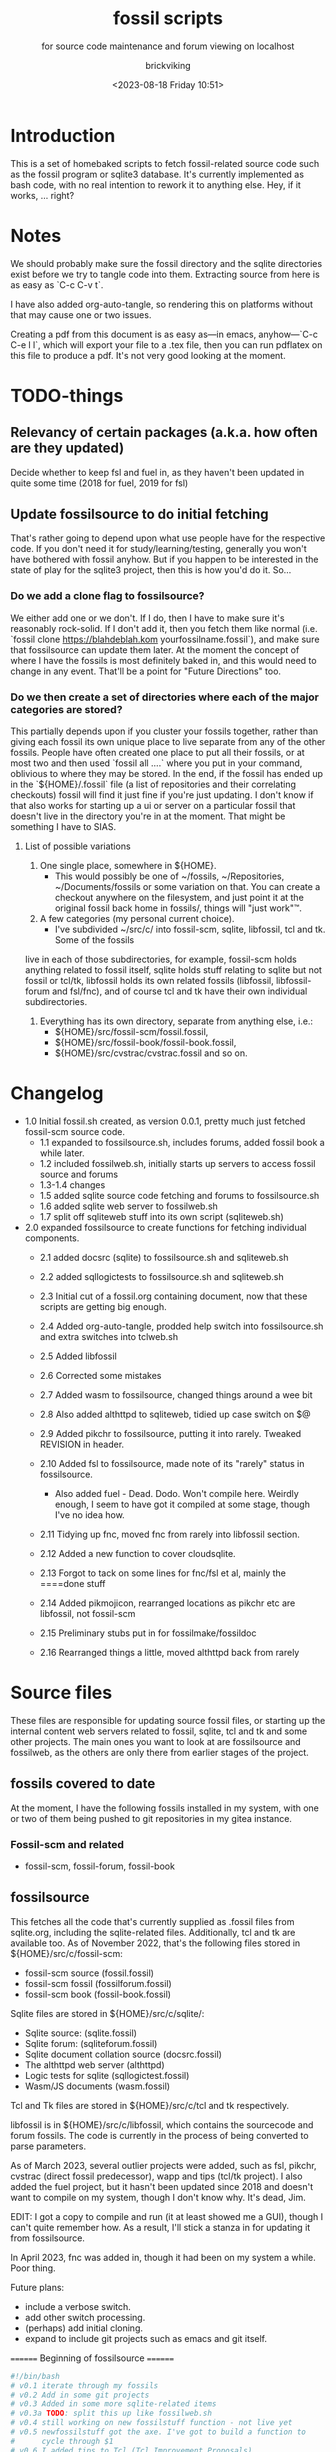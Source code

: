 # -*- mode: org; fill-column: 100; -*-
# vim: set ai tw=100 
#+TITLE: fossil scripts
#+SUBTITLE: for source code maintenance and forum viewing on localhost
#+AUTHOR: brickviking
#+DATE: <2023-08-18 Friday 10:51>
#+TAGS: fossil libfossil fnc fsl fuel pikchr sqlite sqlitecloud forum bash tcl tk althttpd pikmojicon
#+REVISION: 2.16
#+OPTIONS: _:nil
#+OPTIONS: toc:2
#+OPTIONS: num:nil
#+OPTIONS: ^:{}
#+STARTUP: showeverything
#+auto_tangle: t


* Introduction

This is a set of homebaked scripts to fetch fossil-related source code such as the fossil program or
sqlite3 database. It's currently implemented as bash code, with no real intention to rework it to
anything else. Hey, if it works, ... right?

#+BEGIN_EXPORT latex
\newpage
#+END_EXPORT

#+TOC: headlines 2

#+BEGIN_EXPORT latex
\newpage
#+END_EXPORT


* Notes

We should probably make sure the fossil directory and the sqlite directories exist before we try to
tangle code into them. Extracting source from here is as easy as `C-c C-v t`.

I have also added org-auto-tangle, so rendering this on platforms without that may cause one or two
issues.

Creating a pdf from this document is as easy as—in emacs, anyhow—`C-c C-e l l`, which will export
your file to a .tex file, then you can run pdflatex on this file to produce a pdf. It's not very
good looking at the moment.

* TODO-things

** Relevancy of certain packages (a.k.a. how often are they updated)

Decide whether to keep fsl and fuel in, as they haven't been updated in quite some time (2018 for fuel,
2019 for fsl)

** Update fossilsource to do initial fetching

That's rather going to depend upon what use people have for the respective code. If you don't need
it for study/learning/testing, generally you won't have bothered with fossil anyhow. But if you
happen to be interested in the state of play for the sqlite3 project, then this is how you'd do
it. So…

*** Do we add a clone flag to fossilsource?

We either add one or we don't. If I do, then I have to make sure it's reasonably rock-solid. If I
don't add it, then you fetch them like normal (i.e. `fossil clone https://blahdeblah.kom
yourfossilname.fossil`), and make sure that fossilsource can update them later. At the moment the
concept of where I have the fossils is most definitely baked in, and this would need to change in
any event. That'll be a point for "Future Directions" too.

*** Do we then create a set of directories where each of the major categories are stored?

This partially depends upon if you cluster your fossils together, rather than giving each fossil its
own unique place to live separate from any of the other fossils. People have often created one place
to put all their fossils, or at most two and then used `fossil all ....` where you put in your
command, oblivious to where they may be stored. In the end, if the fossil has ended up in the
`${HOME}/.fossil` file (a list of repositories and their correlating checkouts) fossil will find it
just fine if you're just updating. I don't know if that also works for starting up a ui or server on
a particular fossil that doesn't live in the directory you're in at the moment. That might be
something I have to SIAS.

**** List of possible variations

1) One single place, somewhere in ${HOME}.
  +  This would possibly be one of ~/fossils, ~/Repositories, ~/Documents/fossils or some variation
    on that. You can create a checkout anywhere on the filesystem, and just point it at the original
    fossil back home in fossils/, things will "just work"™.
2) A few categories (my personal current choice).
  +  I've subdivided ~/src/c/ into fossil-scm, sqlite, libfossil, tcl and tk. Some of the fossils
live in each of those subdirectories, for example, fossil-scm holds anything related to fossil
itself, sqlite holds stuff relating to sqlite but not fossil or tcl/tk, libfossil holds its own
related fossils (libfossil, libfossil-forum and fsl/fnc), and of course tcl and tk have their own
individual subdirectories.
3) Everything has its own directory, separate from anything else, i.e.:
  +  ${HOME}/src/fossil-scm/fossil.fossil,
  +  ${HOME}/src/fossil-book/fossil-book.fossil,
  +  ${HOME}/src/cvstrac/cvstrac.fossil and so on.

* Changelog

+ 1.0 Initial fossil.sh created, as version 0.0.1, pretty much just fetched fossil-scm source
      code.
  + 1.1 expanded to fossilsource.sh, includes forums, added fossil book a while later.
  + 1.2 included fossilweb.sh, initially starts up servers to access fossil source and forums
  + 1.3-1.4 changes
  + 1.5 added sqlite source code fetching and forums to fossilsource.sh
  + 1.6 added sqlite web server to fossilweb.sh
  +  1.7 split off sqliteweb stuff into its own script (sqliteweb.sh)
+  2.0 expanded fossilsource to create functions for fetching individual components.
  +  2.1 added docsrc (sqlite) to fossilsource.sh and sqliteweb.sh
  +  2.2 added sqllogictests to fossilsource.sh and sqliteweb.sh

  +  2.3 Initial cut of a fossil.org containing document, now that these scripts are getting big
    enough.
  +  2.4 Added org-auto-tangle, prodded help switch into fossilsource.sh and extra switches into
    tclweb.sh
  +  2.5 Added libfossil
  +  2.6 Corrected some mistakes
  +  2.7 Added wasm to fossilsource, changed things around a wee bit
  +  2.8 Also added althttpd to sqliteweb, tidied up case switch on $@
  +  2.9 Added pikchr to fossilsource, putting it into rarely. Tweaked REVISION in header.
  +  2.10 Added fsl to fossilsource, made note of its "rarely" status in fossilsource.  
     +  Also added fuel - Dead. Dodo. Won't compile here. Weirdly enough, I seem to have got it
        compiled at some stage, though I've no idea how.
  +  2.11 Tidying up fnc, moved fnc from rarely into libfossil section.
  +  2.12 Added a new function to cover cloudsqlite.
  +  2.13 Forgot to tack on some lines for fnc/fsl et al, mainly the ====done stuff
  +  2.14 Added pikmojicon, rearranged locations as pikchr etc are libfossil, not fossil-scm
  +  2.15 Preliminary stubs put in for fossilmake/fossildoc
  +  2.16 Rearranged things a little, moved althttpd back from rarely

* Source files

These files are responsible for updating source fossil files, or starting up the internal content
web servers related to fossil, sqlite, tcl and tk and some other projects. The main ones you want to
look at are fossilsource and fossilweb, as the others are only there from earlier stages of the
project.

** fossils covered to date
At the moment, I have the following fossils installed in my system, with one or two of them being
pushed to git repositories in my gitea instance.
*** Fossil-scm and related
  +  fossil-scm, fossil-forum, fossil-book
    

** fossilsource
This fetches all the code that's currently supplied as .fossil files from sqlite.org, including the
sqlite-related files. Additionally, tcl and tk are available too. As of November 2022, that's the
following files stored in ${HOME}/src/c/fossil-scm:
 + fossil-scm source (fossil.fossil)
 + fossil-scm fossil (fossilforum.fossil)
 + fossil-scm book (fossil-book.fossil)

Sqlite files are stored in ${HOME}/src/c/sqlite/:
 + Sqlite source: (sqlite.fossil)
 + Sqlite forum: (sqliteforum.fossil)
 + Sqlite document collation source (docsrc.fossil)
 + The althttpd web server (althttpd)
 + Logic tests for sqlite (sqllogictest.fossil)
 + Wasm/JS documents (wasm.fossil)

Tcl and Tk files are stored in ${HOME}/src/c/tcl and tk respectively.

libfossil is in ${HOME}/src/c/libfossil, which contains the sourcecode and forum fossils.  The code
is currently in the process of being converted to parse parameters.

As of March 2023, several outlier projects were added, such as fsl, pikchr, cvstrac (direct fossil
predecessor), wapp and tips (tcl/tk project). I also added the fuel project, but it hasn't been
updated since 2018 and doesn't want to compile on my system, though I don't know why. It's dead, Jim.

EDIT: I got a copy to compile and run (it at least showed me a GUI), though I can't quite remember
how. As a result, I'll stick a stanza in for updating it from fossilsource.

In April 2023, fnc was added in, though it had been on my system a while. Poor thing.

Future plans: 
 + include a verbose switch.
 + add other switch processing.
 + (perhaps) add initial cloning.
 + expand to include git projects such as emacs and git itself.

======== Beginning of fossilsource ========

#+ATTR_LATEX: :options frame=single,backgroundcolor=\color{lightgray}
#+BEGIN_SRC bash :tangle /home/viking/src/bash/fossil/fossilsource :tangle-mode (identity #o755)
  #!/bin/bash
  # v0.1 iterate through my fossils
  # v0.2 Add in some git projects
  # v0.3 Added in some more sqlite-related items
  # v0.3a TODO: split this up like fossilweb.sh
  # v0.4 still working on new fossilstuff function - not live yet
  # v0.5 newfossilstuff got the axe. I've got to build a function to
  #      cycle through $1
  # v0.6 I added tips to Tcl (Tcl Improvement Proposals)
  # v0.6a Added extra line between downloads
  # v0.7 add libfossil, correct mistakes
  # v0.8 create a rarely section for docsrc, book and others
  # v0.9 Added sqlite-wasm to the rarely section, also added althttpd
  # v0.10 Moved sqlite-wasm back out of rarely, due to activity.
  # v0.11 Added pikchr into rarely
  # v0.12 Adding params to fossil.
  # v0.13 Changed out MYHOME and other vars to FOSHOME etc.
  # v0.14 Added sqlite-cloudsqlite, tidied up help
  # v0.15 Put in fnc, should have been in there a while. Poor thing.
  # v0.16 Added in pikmojicon, pretty rarely used
  #########
  # Notes #
  #########
  # Really needs to be run from the source directory first
  # fossil has source code, forums, pikchr and a book.
  # sqlite has source code, forums, docsrc, althttpd, wasm and a testing harness
  # tcl and tk each have source code, and tcl has proposals (tcl-tip)
  # Cannot get TH3 source without a commercial licence, so can't run tests for docsrc
  # leave libfossil out of the main loop, but call them specifically, just like fossil-book, pikchr, sqlite-wasm and sqlite-testing

  FOSHOME="/home/viking/src/c/"
  # Obligatory help function
  function dohelp() { # needed renaming, as "help" already exists somewhere else
    echo "$0: help page"
    echo "$0 ### fossil stuff"
    echo "$0 fossil-[code|forum|book]: fetches named section"
    echo "$0 fossil: fetches code and forum"
    echo "$0 ### wanderinghorse stuff"
    echo "$0 libfossil{-all}: fetches libfossil (libfossil-code), fnc and libfossil-forum"
    echo "$0 [fsl|fnc|pikchr|pikmojicon]: fetches fsl, pikchr, pikmojicon or fnc"
    echo "$0 ### sqlite stuff"
    echo "$0 sqlite: fetches sqlite fossils (code, forum, docsrc, wasm)"
    echo "$0 sqlite-{code|forum|docsrc|tests|althttpd|wasm}: fetches code, forum, docsrc, althttpd or test scripts"
    echo "$0 ### tcl/tk"
    echo "$0 tcl-code: fetches code"
    echo "$0 tcl-tip: fetches proposals"
    echo "$0 tk-code: fetches code"
    echo "$0 althttpd: fetches althttpd code"
    echo "$0 wasm: fetches wasm-related code"
    echo "=== Rarely-updated stuff"
    echo "$0 rarely: updates all the stuff not touched by [{fossil|sqlite|libfossil}-]all"
    echo "$0 Currently, this includes the following fossil, lifossil and sqlite projects:"
    echo " fossil-book, pikchr, pikmojicon, fsl, sqlite-tests, sqlite-cloud, and cwal."
    echo "This list will need modifying on occasion."
    echo "======= TODO"
    echo "$0 fsl: fetch from the fsl project"
    echo "$0 {all}: fetches fossil all, sqlite all"
  # Need a section in here for pull
    exit 0
  }

  ##### fossil-scm and related stuff
  function fossil-code() {
    fossil ${FOSCMD} ${FOSCMDPARAMS[*]} fossil.fossil
    echo "==== fossil-code...done ==="
  }

  function fossil-forum() {
    fossil ${FOSCMD} ${FOSCMDPARAMS[*]} fossilforum.fossil 
    echo "==== fossil-forum...done ==="
  }

  # Rarely updated
  function fossil-book() {
    fossil ${FOSCMD} ${FOSCMDPARAMS[*]} fossil-book.fossil 
    echo "==== fossil-book...done ==="
  }

  function fossil-all() { # Excludes fossil-book and pikchr
    cd fossil-scm # Yes, the directory name has -scm appended
    t=fossil
    ${t}-code
    sleep 5
    ${t}-forum
    cd ..
  }

  ###### wanderinghorse items
  function libfossil-code() {
    fossil ${FOSCMD} ${FOSCMDPARAMS[*]} libfossil.fossil
    echo "==== libfossil...done ==="
  }

  function libfossil-forum {
    fossil ${FOSCMD} ${FOSCMDPARAMS[*]} libfossil-forum.fossil
    echo "==== libfossil-forum...done ==="
  }

  # ncurses client for fossil
  function fnc {
    fossil ${FOSCMD} ${FOSCMDPARAMS[*]} fnc.fossil
    echo "==== fnc...done ==="
  }

  # Rarely updated
  function pikchr() {
    fossil ${FOSCMD} ${FOSCMDPARAMS[*]} pikchr.fossil
    echo "==== pikchr...done ===="
  }

  # Rarely updated
  function pikmojicon() {
    fossil ${FOSCMD} ${FOSCMDPARAMS[*]} pikmojicon.fossil
    echo "==== pikmojicon...done ===="
  }

  function libfossil-all {
    cd libfossil
    libfossil-code
    libfossil-forum
    fnc
    cd -
  }

  # Scripting engine without a language. Not sure where to put this.
  function cwal {
    fossil ${FOSCMD} ${FOSCMDPARAMS[*]} cwal.fossil
    echo "==== cwal...done ==="
  }

  # cson - old, but seemingly still in use
  function cson {
    fossil ${FOSCMD} ${FOSCMDPARAMS[*]} cson.fossil
    echo "==== cson...done ==="
  }

  ###### end of wanderinghorse stuff

  # Shell-based front end to fossil, append to rarely. Hasn't been updated since 2019.
  function fsl {
    fossil ${FOSCMD} ${FOSCMDPARAMS[*]} fsl.fossil
    echo "==== fsl...done ==="
  }

  # This is spectacularly unlikely to update further, but is here for completeness' sake
  function fuel {
    fossil ${FOSCMD} ${FOSCMDPARAMS[*]} fossil-fuel.fossil
    echo "==== fuel...done ==="
  }

  ##### sqlite-hosted or sqlite-related projects
  function sqlite-code() {
    fossil ${FOSCMD} ${FOSCMDPARAMS[*]} sqlite.fossil
    echo "==== sqlite-code...done ==="
  }

  function sqlite-forum() {
    fossil ${FOSCMD} ${FOSCMDPARAMS[*]} sqliteforum.fossil 
    echo "==== sqlite-forum...done ==="
  }

  function sqlite-wasm() {
    fossil ${FOSCMD} ${FOSCMDPARAMS[*]} wasm.fossil
    echo "==== sqlite-wasm...done ==="
  }

  ### These fossils are rarely updated. ###
  function sqlite-docsrc() {
    fossil ${FOSCMD} ${FOSCMDPARAMS[*]} docsrc.fossil 
    echo "==== sqlite-docsrc...done ==="
  }

  function sqlite-tests() {
    fossil ${FOSCMD} ${FOSCMDPARAMS[*]} sqllogictest.fossil 
    echo "==== sqlite-tests...done ==="
  }

  function sqlite-althttpd() {
    fossil ${FOSCMD} ${FOSCMDPARAMS[*]} althttpd.fossil 
    echo "==== sqlite-althttpd...done ==="
  }

  function sqlite-cloud() {
    fossil ${FOSCMD} ${FOSCMDPARAMS[*]} cloudsqlite.fossil 
    echo "==== sqlite-cloudsqlite...done ==="
  }

  # Does everything not in "rarely" section
  function sqlite-all() {
    t="sqlite"
    cd ${t}
    ${t}-code
    sleep 5
    ${t}-forum
    sleep 5
    ${t}-docsrc
    sleep 5
    ${t}-wasm
    ${t}-althttpd # shifted from rarely()
  #  ${t}-tests # shifted to rarely()
  #  ${t}-cloud # shifted to rarely()
    unset $t
    cd .. # gets us back to ${MYHOME}
  }

  # Updates tcl sourcecode
  function tcl-code() {
    fossil ${FOSCMD} ${FOSCMDPARAMS[*]} tcl.fossil 
    echo "==== tcl-code...done ==="
  }

  # Updates tcl TIP database
  function tcl-tips() {
    fossil ${FOSCMD} ${FOSCMDPARAMS[*]} tips.fossil 
    echo "==== tcl-tips...done ==="
  }

  # Updates tk sourcecode
  function tk-code() {
    fossil ${FOSCMD} ${FOSCMDPARAMS[*]} tk.fossil 
    echo "==== tk code...done ==="
  }

  # Updates both tcl and tk sources
  function tcl-all() {
    cd tcl
    tcl-code
    sleep 5
    tcl-tips   # TCL Improvement Proposals, rarely updated
    sleep 5
    cd ../tk
    tk-code
    cd .. # gets us back to ${MYHOME}
  }

  # these don't get updated very often, if at all
  function rarely() { 
  # fossil stuff
    cd fossil-scm
    fossil-book
    fuel # really really rare chance to update
  # sqlite stuff
    cd ../sqlite
    sqlite-tests
    sqlite-cloud
  # wanderinghorse - a.k.a. libfossil
    cd ../libfossil
    cwal
    fsl
    pikchr
    pikmojicon
    cd ..
  }

  function all() { # These each have a cd in them
  # Note: does not include fsl/libfossil
    fossil-all # code, forum, not book
    sleep 5
    sqlite-all # code, forum, althttpd, not tests
    sleep 5
    tcl-all    # code (tcl/tk), TCL Improvement Proposals (tip)
  }
  # Takes path arg

  pushd "${FOSHOME}"
  # Let's add something to FOSCMD to make the operation specific
  # the caseloop below processes in order. -u needs to be first if
  # we want to sync unversioned artifacts
  declare FOSCMDPARAMS
  # Was here for getting everything and breadcrumbing where I was
  # FOSCMDPARAMS=("-v" "--verily" "-R")
  # Strip it back a bit, I think.
  FOSCMDPARAMS=("-R")

  FOSCMD="pull" # default value unless it gets changed by -u
  if [ ${#*} -lt 1 ]; then # I want it all
    all # sleep is built in between stages
  else #iterate, chuck it in if keyword isn't recognised.
    for t in ${*}; do
      case "${t}" in 
      "-u"|"--unversioned")
        # sync can't push without user perms on remote, but can still pull unversioned artifacts
        FOSCMDPARAMS=("-u" "-v" "--verily" "-R")
        FOSCMD="sync"
  #      dohelp 
      ;;
      "help"|"-h")
        dohelp # exits
      ;;
        # I should cover this if I want all the ones I don't normally cover
      "rarely") rarely ;; 
      "all") all ;; # Yeah, I know I said it above, but here I specify it.
      "fossil"|"sqlite"|"tcl"|"libfossil")
        "${t}"-all
      ;;
  # All fossil-related stuff
      "fossil-forum"|"fossil-code"|"fossil-book"|"fuel")
        cd fossil-scm
        "${t}" # calls the function directly. I'll have to see if this works.
        cd ..
      ;;
      "book")
        cd fossil-scm
        fossil-book 
        cd -
      ;;

  # All wanderinghorse stuff
      "libfossil-all")
        libfossil-all # should do libfossil-code and libfossil-forum
      ;;
      "libfossil-code"|"libfossil-forum"|"cwal"|"cson"|"fsl"|"fnc"|"pikchr"|"pikmojicon")
        cd libfossil
        ${t} # Seems a bit redundant to make this a full function call
        cd ..
      ;;
  # All sqlite-related stuff
      "sqlite-code"|"sqlite-forum"|"sqlite-docsrc"|"docsrc"|"sqlite-tests"|"sqlite-althttpd"|"sqlite-wasm")
        cd sqlite
        "${t}"
        cd -
      ;;
      "althttpd"|"httpd") # whoops, is this duplicated with the above section?
          cd sqlite
          sqlite-althttpd
          cd ..
      ;;
      "docsrc")
          cd sqlite
          sqlite-docsrc
          cd ..
      ;;
      "wasm")
          cd sqlite
          sqlite-wasm
          cd ..
      ;;
      "cloud"|"cloudsqlite"|"sqlite-cloud")
          cd sqlite
          sqlite-cloud
          cd ..
      ;;
  # All tcl/tk-related stuff
      "tcl"|"tcl-all")
        tcl-all
      ;;
      "tcl-code"|"tcl-tips")
        cd tcl
        "${t}"
        cd -
      ;;
      "tk")
        cd "${t}"
        "${t}"-code  # Only the code at the moment.
        cd -
      ;;
      "tk-code") 
        cd tk; pwd
        "${t}"
        cd -
      ;;
      esac # end of case ${t}
    done
  fi
  popd


#+END_SRC

======== End of fossilsource ========

** fossilserve

This effectively replaces the twelve ports taken up by the individual servers and replaces them with
a front listing, which is probably how the fossil creators intend it to be used. It also replaces
fossilweb.sh, sqliteweb.sh and tclweb.sh, but those are left in this file to show a road marker of
where I got to before creating the master fossil server. It's also a heck of a lot shorter than any
of the other individual shell scripts.

======== Beginning of fossilserve ========

#+BEGIN_SRC bash /home/viking/src/bash/fossil/fossilserve :tangle fossilserve :tangle-mode (identity #o755)
#!/bin/bash
# v0.1 Initial release
# we don't exactly need a home, just a straight up fossil invoke
# from the / we can invoke a server (in a new tab) for every fossil we have
#
# TODO: we don't test for already-running fossil. -test is now ancient.

if [[ "$1" == "-test" ]]; then
  fossil-test server --port 8100 / &
else # either there's no $1 or $1 holds something that's not -test
  fossil server --port 8100 / &
fi
#+END_SRC

======== End of fossilserve ========

** fossilweb.sh

This has been replaced with a front end on 8100 that points to every fossil on my system.

This starts up the web servers related to fossil code, forums and the fossil book. It—along with
tcl-web/tkweb and sqliteweb—have all been condensed into one fossil-driven front end. The only real
liability is that I may or may not be able to run multiple tabs each with its own server. I'll have
to try that. fossil tends to spawn its subprocesses in a separate tab each time.

======== Beginning of fossilweb.sh (superceded) ========

#+BEGIN_SRC bash :tangle /home/viking/src/bash/fossil/fossilweb.sh :tangle-mode (identity #o755)
#!/bin/bash
# v0.0.1 FossilWeb - brings up all fossil servers on 8100/8110/8120
# v0.1.0 Starts up what we choose
# v0.1.2 Removed book from "all" as this very rarely gets updated
# v0.1.3 TODO: Add code to check for already running servers, dump if so

# TODO: we need to bring this back up to date. It's been a really long
#       time since July 2022
# Forget it, server mode works far better.
FOSSILHOME="/home/viking/src/c/fossil-scm"

# First the source code
code() {
  echo -ne "Starting fossil code server: "
  fossil server --port 8100 fossil.fossil &
}

# Now the forums
forum() {
  echo -ne "Starting fossil forum server: "
  fossil server --port 8110 fossilforum.fossil &
}

# and last, the book files. need ui for this
book() {
  echo -ne "Starting fossil book server: "
  fossil server --port 8120 fossil-book.fossil &
}

# Everything except book. Seems a bit redundant.
all() {
  code
  sleep 5
  forum
  sleep 5
  # book # doesn't really need this, so we'll call it specifically
}

# Better provide help, can't call it help because of the builtin
dohelp() {
  echo "$0: help screen. Starts fossil server from files on commandline"
  echo "$0 [all|code|forum|book] ..."
  exit 0
}

# Change to correct directory
pushd "${FOSSILHOME}"

if [ ${#*} -lt 1 ]; then # I want it all
  all # sleep is built in between stages
else #iterate, chuck it in if keyword isn't recognised.
  for t in ${*}; do
    case $t in "-h"|"--help") dohelp ;;
      "code") code ;;
      "forum") forum ;;
      "book") book ;;
      "all") all ;; # doesn't include book, call that separately
      *) dohelp ;; # This exits, no matter what the state of other ${*}
		esac
		sleep 5 # Allow each server to start up before anything else happens
	done
fi

# We all done sah.
popd

#+END_SRC

======== End of fossilweb.sh ========

** sqliteweb.sh

This has been replaced with a front end on 8100 that points to every fossil on my system.

This starts up the web servers related to sqlite code, forums, docsrc, wasm/js and testing code. As
yet, sqlite.org have not released TH3 as free open source code, so I'm unable to completely fulfil
the "docsrc" requirements. TH3 is most definitely commercial, and probably contributes to helping
with their running costs, alongside the encryption and compression source that they can supply.

======== Beginning of sqliteweb.sh (superceded) ========

#+BEGIN_SRC bash :tangle /home/viking/src/bash/fossil/sqliteweb.sh :tangle-mode (identity #o755)
#!/bin/bash
# v0.0.1 FossilWeb - brings up all fossil servers on 8100/8110/8120
# v0.0.2 Sqlite fossil servers adjusted to start on 8200/10/20/30
# v0.1.0 Starts up what we choose
# v0.1.2 Removed book from "all" as this very rarely gets updated
# v0.1.3 TODO: Add code to check for already running servers, dump if so
# v0.1.4 name change about three versions ago to suit sqlite instead of fossil
# v0.1.5 Added, then removed TCL Improvement Proposals (TIP), shifted to tclweb.sh
# v0.1.6 Added wasm/js server. This should by rights not be in all,
#        but I'll leave it there for now, as there's recent traffic.
# v0.1.7 TODO: Added althttpd fossil and streamlined the case switch.
SQLITEHOME="/home/viking/src/c/sqlite"

# First the source code
code() {
  echo -ne "Starting SQlite3 code fossil server: "
  fossil server --port 8200 sqlite.fossil &
}

# Now the forums
forum() {
  echo -ne "Starting SQlite3 forum fossil server: "
  fossil server --port 8210 sqliteforum.fossil &
}

# and the doc source files
docsrc() {
  echo -ne "Starting SQlite3 docsrc fossil server: "
  fossil server --port 8220 docsrc.fossil &
}

# and the SQL Logic Tests
tests() {
  echo -ne "Starting SQlite3 test code fossil server: "
  fossil server --port 8230 sqllogictest.fossil &
}

wasm() {
  echo -ne "Starting SQlite3 wasm/JS fossil server: "
  fossil server --port 8240 wasm.fossil &
}

althttpd() {
  echo -ne "Starting SQlite3 althttpd.fossil server: "
  fossil server --port 8250 althttpd.fossil &
}

# Everything
all() {
  code
  sleep 5
  forum
  sleep 5
  docsrc
  sleep 5
  tests
  sleep 5
  wasm
  sleep 5
  althttpd
  sleep 5
}

# Better provide help, can't call it help because of the builtin
dohelp() {
  echo "$0: help screen. Starts fossil server from files on commandline"
  echo "$0 [all|code|forum|docsrc|test|wasm|althttpd] ..."
  echo "all: launch everything below, spaced out by five seconds"
  echo "code: sqlite source code"
  echo "forum: sqlite forums - read-only"
  echo "docsrc: source for generating sqlite document tree"
  echo "tests: sql logic test harness"
  echo "wasm: sqlite3 wasm/js code reference"
  echo "althttpd: sqlite3 althttpd reference"
  exit 0
}

# Change to correct directory
pushd "${SQLITEHOME}"

if [ ${#*} -lt 1 ]; then # I want it all
  all # sleep is built in between stages
else #iterate, chuck it in if keyword isn't recognised.
  for t in ${*}; do
    case $t in "-h"|"--help") dohelp ;;
      "code"|"forum"|"docsrc"|"tests"|"wasm"|"althttpd") "${t}" ;;
      "all") all ;; # Streamlined a bit
      *) dohelp ;; # This exits, no matter what the state of other ${*}
    esac
    sleep 5 # Allow each server to start up before anything else happens
  done
fi

# We all done sah.
popd

#+END_SRC

======== End of sqliteweb.sh ========

** tclweb.sh

And the third member of the group, runs servers for the tcl/tk source trees. This has been replaced
with a front end on port 8100 that points to every fossil on my system.

======== Beginning of tclweb.sh ========

#+BEGIN_SRC bash :tangle /home/viking/src/bash/fossil/tclweb.sh :tangle-mode (identity #o755)
#!/bin/bash
# v0.0.1 FossilWeb - brings up all fossil servers on 8100/8110/8120
# v0.1.0 Starts up what we choose
# v0.1.2 Removed book from "all" as this very rarely gets updated
# v0.1.3 TODO: Add code to check for already running servers, dump if so
# v0.1.4 name change about three versions ago to suit tcl instead of fossil
# v0.1.5 made notes about starting on ports 8300/10/20

TCLHOME="/home/viking/src/c/tcl"
TKHOME="/home/viking/src/c/tk"

# First the source code
tcl-code() {
  cd "${TCLHOME}"
  echo -ne "Starting Tcl fossil server: "
  fossil server --port 8300 tcl.fossil &
  cd -
}

tcl-tips() {
  cd "${TCLHOME}"
  echo -ne "Starting Tcl Improvement Proposals fossil server: "
  fossil server --port 8310 tips.fossil &
  cd -
}

tk-code() {
  cd "${TKHOME}"
  echo -ne "Starting Tk fossil server: "
  fossil server --port 8320 tk.fossil &
  cd -
}

# Everything
all() {
  tcl-code
  sleep 5
  tcl-tips
  sleep 5
  tk-code
  sleep 5
}

# Better provide help, can't call it help because of the builtin
dohelp() {
	echo "$0: help screen. Starts fossil server for Tcl code from files on commandline"
  echo "$0 [all|tcl-code|tcl-tip|tk-code]"
  echo "all: launch all servers, spaced out by five seconds"
  echo "tcl-code: tcl source code"
  echo "tcl-tips: Tcl Improvement Proposals"
  echo "tk-code: tk source code"
#	echo "forum: tcl forums - read-only"
#	echo "docsrc: source for generating tcl document tree"
#	echo "tests: sql logic test harness"
	exit 0
}

# Change to correct directory
pushd "${TCLHOME}"

if [ ${#*} -lt 1 ]; then # I want it all
	all # sleep is built in between stages
else #iterate, chuck it in if keyword isn't recognised.
  for t in ${*}; do
    case $t in "-h"|"--help") dohelp ;;
      "tcl-code"|"tcl") tcl-code ;;
      "tcl-tips"|"tips") tcl-tips ;;
      "tk-code"|"tk") tk-code ;;
      "all") all ;;
      "*") dohelp ;; # This exits, no matter what the state of other ${*}
    esac
    sleep 5 # Allow each server to start up before anything else happens
  done
fi

# We all done sah.
popd

#+END_SRC

======== End of tclweb.sh ========


** fossilgitcreate
This little scriptlet will hopefully duplicate a git repo, seeing as there isn't an obvious way
to run fossil git import yet, as it hasn't been fully developed.
*** Problems:
This doesn't deal at all with any branching. I don't yet know how to do that, but I've no doubt I can
probably coerce both git and fossil to do branch wrangling.
I could possibly write this easier in tcl if I knew how.
*** Source file
My concept is as follows:

+ Create a new fossil file in the directory we wish to import from. (This can and should be changed later)

======== Beginning of fossilgitcreate (doesn't do anything yet) ========

#+BEGIN_SRC bash :tangle /home/viking/src/bash/fossil/fossilgitcreate :tangle-mode (identity #o644)
#!/bin/bash
# Creates new fossil from git tree. There'll be a corresponding one for fossilgitadd. Soon.
#
# v0.0.1 Initial cut at problem
# v0.0.2 Switch out baked-in value for a variable


# Let's get a repo going. Later we'll ask for the name of this repo ($1 etc)
REPONAME=chooseyournewreponame.fossil
REPO_PASSWORD=${REPO_PASSWORD:~whateveryoulike} # choose default password unless we pass it in via $1
fossil init ${REPONAME} --template ${HOME}/fossils/skeleton.fossil
# Add correct password to setup user, probably ${USER}. We should add a daily-use user later with caps of ay.
fossil user password ${USER} "whateveryoulike" -R ${REPONAME}
# Now we "open" a new dir. Gotta coerce fossil to open in a not-empty directory.
fossil open -R ${REPONAME} --force

# Now we stash the current state, we'll need to come back to here at the end.
git stash create "CurrentState"
#+END_SRC

======== End of fossilgitcreate ========

Further notes for extra lines in the script:
+ Add user if not set from template
+ Run git log, look for very first entry. check that out.
+ fossil add all the files that turn up, excluding the fossil file itself, the .git hierarchy and the .fslckout, obviously.
+ loop through all the other git leaves
  + adding them to fossil one by one
  + with the commit message duplicating the one held by git.
+ close out the fossil, as the last git commit should now be at HEAD


** fossilmake

This is a script that changes into the relevant directory and re-creates the compiled binary,
presumably after a fossil update operation to get things right. At least for the moment I can simply
hack-and-cut from fossilsource, as that has enough bits in it where it visits every relevant fossil
I have here. All I'd then have to do is to strip out those bits I don't need, either because they
don't update any more (cvstrac) or they don't have an executable as an output. Instead, they have a
document such as a pdf. I could still create these, but the impetus would then shift to a separate
fossildoc tool that collects relevant docs together under one script that runs much like fossilmake
does.

I'll make this non-executable for the moment until I have some code in here.

#+ATTR_LATEX: :options frame=single,backgroundcolor=\color{lightgray}
#+BEGIN_SRC bash :tangle /home/viking/src/bash/fossil/fossilmake :tangle-mode (identity #o644)
#!/bin/bash
#
# v0.0.1 Absolute first cut at fossilmake
# A prototype maker of fossil projects

MYNAME=fossilmake

#+END_SRC


** fossildoc

Preliminary stub to create the docs for each relevant project. At this stage, those are just the
doctree for fossil-book and sqlite-docs, with a suitable upload to my local fossil for the sqlite
docs. As for other docs, I'll have to trawl through the other projects to find them, if they're not
already wrapped up inside fossil wikis. If they're there, then do I bother to crowbar them out or leave
them in their original wrappers? Thinking about it for ten seconds leads me to the conclusion that
fossil wikis are generally best if anything is embedded in the text such as TH1 or pikchr.`

Again, I'll make this non-executable for the moment until I have some code in here.

#+ATTR_LATEX: :options frame=single,backgroundcolor=\color{lightgray}
#+BEGIN_SRC bash :tangle /home/viking/src/bash/fossil/fossildoc :tangle-mode (identity #o644)
#!/bin/bash
#
# v0.0.1 Absolute first cut at fossildoc
# A prototype maker of docs for fossil projects

MYNAME=fossildoc


#+END_SRC

* Further directions

( or, future thoughts )

These scripts are mostly finished with, and the conversion of fossilsource to parsing parameters is
now done. Most of the hard work was already done in the sqliteweb.sh and fossilweb.sh scripts, so
the improvements from those scripts have made their way back to fossilsource.

fossilweb.sh, sqliteweb.sh, and tclweb.sh have all been pretty much superseded by fossilserve, as it
just shows a directory of all my fossils and lets me choose, instead of running up an individual
server on a separate port for the thing I want. As this may not be what you want, I provide the
other scripts here as a model on which to create your own. I haven't quite kept these up to date the
same way as fossilserve. It's something I should get to, in case you do acually want to just run one
or two of the fossils on their own ports.

Thinking on something Stephan said in one of his forum posts on the many forums he's a part of, got
me thinking about a simple script to handle making some of the extracted code bases I do have here.
Simple stuff like pikchr and the like is pretty much wander in, make and copy to destination. With
the slightly more complex cases, I'd want to perhaps provide some localised default values for
compiling them instead of the OOTB values.

I could jokingly call it fossilmake.

* Postscript and credits

I'd love to thank the guys that created the sqlite project and all the other satellite projects that
go along for the ride, the most well known being the fossil SCM, upon which development is
based. You set up a fossil, put files into it, and they're then backed by a sqlite3 database inside
the fossil, complete with all the other advantages that an all-in-one solution provides.


